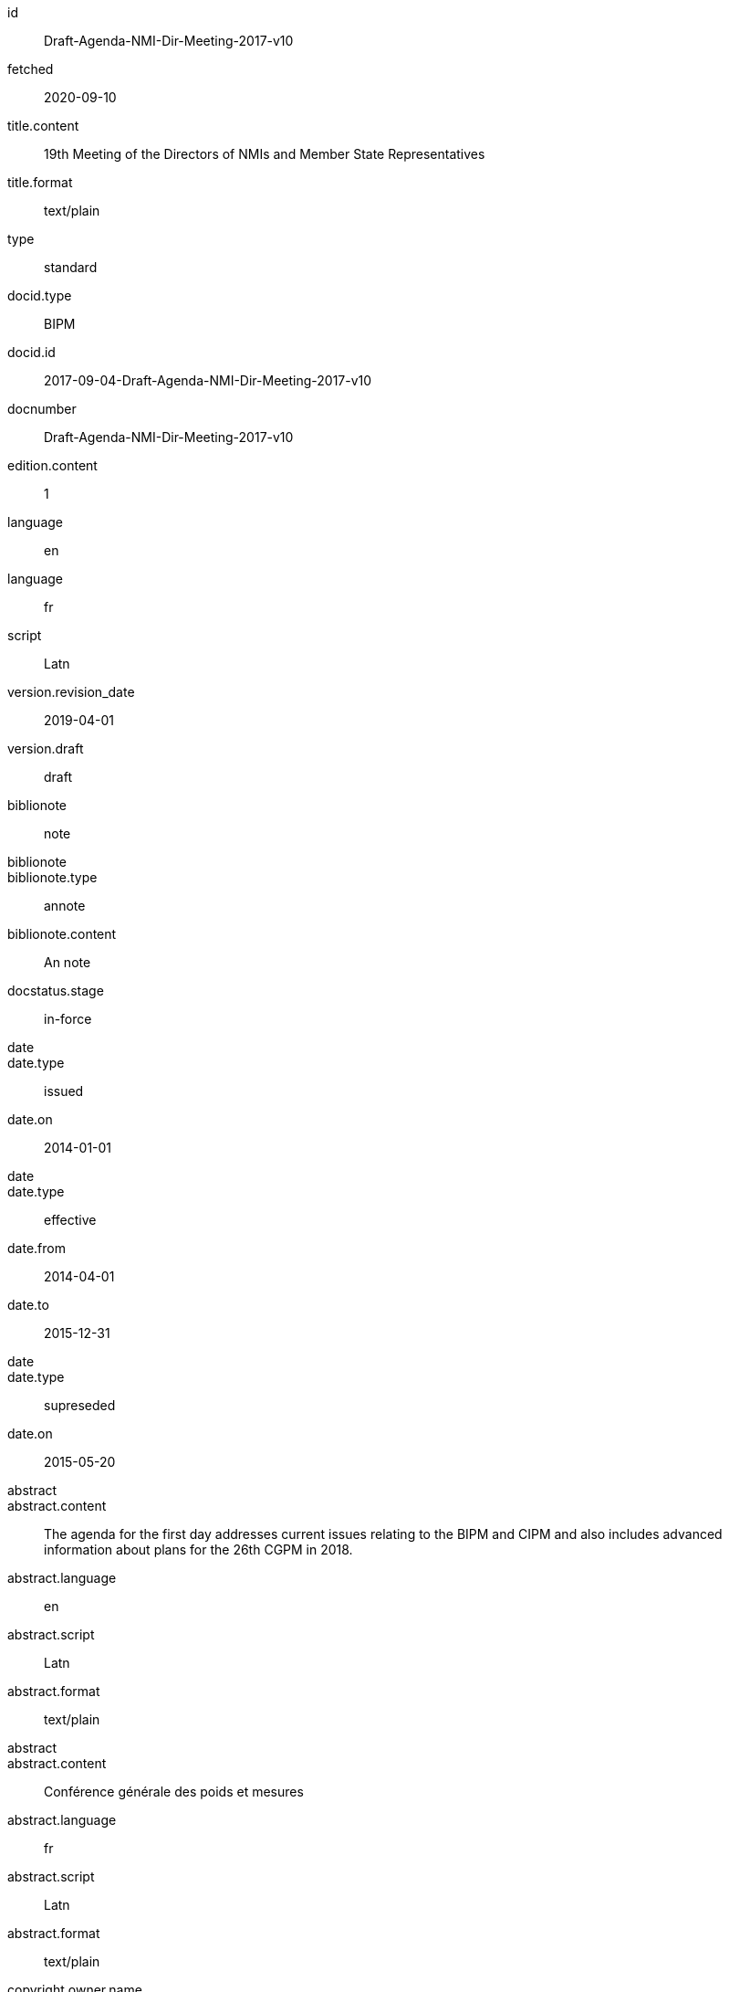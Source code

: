 [%bibitem]
== {blank}
id:: Draft-Agenda-NMI-Dir-Meeting-2017-v10
fetched:: 2020-09-10
title.content:: 19th Meeting of the Directors of NMIs and Member State Representatives
title.format:: text/plain
type:: standard
docid.type:: BIPM
docid.id:: 2017-09-04-Draft-Agenda-NMI-Dir-Meeting-2017-v10
docnumber:: Draft-Agenda-NMI-Dir-Meeting-2017-v10
edition.content:: 1
language:: en
language:: fr
script:: Latn
version.revision_date:: 2019-04-01
version.draft:: draft
biblionote:: note
biblionote::
biblionote.type:: annote
biblionote.content:: An note
docstatus.stage:: in-force
date::
date.type:: issued
date.on:: 2014-01-01
date::
date.type:: effective
date.from:: 2014-04-01
date.to:: 2015-12-31
date::
date.type:: supreseded
date.on:: 2015-05-20
abstract::
abstract.content:: The agenda for the first day addresses current issues relating to the BIPM and CIPM and also includes advanced information about plans for the 26th CGPM in 2018.
abstract.language:: en
abstract.script:: Latn
abstract.format:: text/plain
abstract::
abstract.content:: Conférence générale des poids et mesures
abstract.language:: fr
abstract.script:: Latn
abstract.format:: text/plain
copyright.owner.name:: International Organization for Standardization
copyright.owner.abbreviation:: ISO
copyright.owner.url:: www.iso.org
copyright.role.type:: publisher
copyright.from:: 2014
copyright.to:: 2020
copyright.scope:: Scope
link.type:: obp
link.content:: http://www.bipm.org/cc/PARTNERS/Allowed/2017_October/2017-09-04-Draft-Agenda-NMI-Dir-Meeting-2017-v10.pdf
medium.form:: medium form
medium.size:: medium size
medium.scale:: medium scale
place::
place.name:: bib place
place::
place.city:: Geneva
place.country.name:: Switzeland
place.country.iso:: CH
extent.locality::
extent.locality.type:: section
extent.locality.reference_from:: Reference from
extent.locality.reference_to:: Reference to
extent.locality::
extent.locality.type:: chapter
extent.locality.reference_from:: 4
extent.locality::
extent.locality.type:: page
extent.locality.reference_from:: 10
extent.locality.reference_to:: 20
extent.locality::
extent.locality.type:: volume
extent.locality.reference_from:: 1
accesslocation:: accesslocation1
accesslocation:: accesslocation2
classification::
classification.type:: type
classification.value:: value
classification::
classification.type:: keyword
classification.value:: Keywords
classification::
classification.type:: mendeley
classification.value:: Mendeley Tags
validity.begins:: 2010-10-10 12:21
validity.ends:: 2011-02-03 18:30
validity.revision:: 2011-03-04 09:00
contributor::
contributor.organization.name:: International Organization for Standardization
contributor.organization.abbreviation:: ISO
contributor.organization.subdivision:: division
contributor.organization.url:: www.iso.org
contributor.role.description:: Publisher role
contributor.role.type:: publisher
contributor::
contributor.person.name.completename.content:: A. Bierman
contributor.person.name.completename.language:: en
contributor.person.affiliation.organization.name:: IETF
contributor.person.affiliation.organization.abbreviation:: IETF
contributor.person.affiliation.organization.identifier.type:: uri
contributor.person.affiliation.organization.identifier.value:: www.ietf.org
contributor.person.address.street:: Street
contributor.person.address.city:: City
contributor.person.address.state:: State
contributor.person.address.country:: Country
contributor.person.address.postcode:: 123456
contributor.person.contact.phone:: 223322
contributor.role.type:: author
contributor::
contributor.organization.name:: IETF
contributor.organization.abbreviation:: IETF
contributor.organization.identifier.type:: uri
contributor.organization.identifier.value:: www.ietf.org
contributor.role::
contributor.role.description:: Publisher description
contributor.role.type:: publisher
contributor.role::
contributor.role.description:: Editor description
contributor.role.type:: editor
contributor::
contributor.person.name.forename.content:: Forename
contributor.person.name.forename.language:: en
contributor.person.name.initial.content:: A.
contributor.person.name.initial.language:: en
contributor.person.name.surname.content:: Bierman
contributor.person.name.surname.language:: en
contributor.person.name.addition.content:: Addition
contributor.person.name.addition.language:: en
contributor.person.name.prefix.content:: Prefix
contributor.person.name.prefix.language:: en
contributor.person.affiliation.description.content:: Description
contributor.person.affiliation.description.language:: en
contributor.person.affiliation.organization.name:: IETF
contributor.person.affiliation.organization.abbreviation:: IETF
contributor.person.type:: uri
contributor.person.value:: www.person.com
contributor.person.address.street:: Street
contributor.person.address.city:: City
contributor.person.address.state:: State
contributor.person.address.country:: Country
contributor.person.address.postcode:: 123456
contributor.person.contact.phone:: 223322
contributor.role.type:: author
contributor::
contributor.organization.name:: Institution
contributor.role.description:: sponsor
contributor.role.type:: distributor
relation::
relation.type:: obsoletes
relation.bibitem.formattedref:: ISO 19115:2003
relation::
relation.type:: obsoletedBy
relation.desctiption.content:: Obsoleted by
relation.desctiption.format:: text/plain
relation.bibitem.type:: standard
relation.bibitem.formattedref:: ISO 19115:2003/Cor 1:2006
series::
series.type:: main
series.title.type:: original
series.title.content:: ISO/IEC FDIS 10118-3
series.title.language:: en
series.title.script:: Latn
series.title.format:: text/plain
series.place:: Serie's place
series.organization:: Serie's organization
series.abbreviation:: ABVR
series.from:: 2009-02-01
series.to:: 2010-12-20
series.number:: serie1234
series.partnumber:: part5678
series::
series.type:: alt
series.formattedref.content:: serieref
series.formattedref.language:: en
series.formattedref.script:: Latn
series.formattedref.format:: text/plain
series.title.content:: Series Title
series.title.format:: text/plain
series::
series.type:: alt
series.title.content:: Journal
series.title.format:: text/plain
series.number:: 7
series::
series.title.variant::
series.title.variant.content:: Series
series.title.variant.language:: en
series.title.variant.script:: Latn
series.title.variant::
series.title.variant.content:: Séries
series.title.variant.language:: fr
series.title.variant.script:: Latn
series.title.format:: text/plain
doctype:: brochure
keyword:: Keyword
keyword:: Key Word
editorialgroup.committee::
editorialgroup.committee.acronym:: CGPM
editorialgroup.committee.variant::
editorialgroup.committee.variant.content:: General Conference on Weights and Measures
editorialgroup.committee.variant.language:: en
editorialgroup.committee.variant::
editorialgroup.committee.variant.content:: Conférence générale des poids et mesures
editorialgroup.committee.variant.language:: fr
editorialgroup.committee::
editorialgroup.committee.acronym:: CCU
editorialgroup.committee.content:: Consultative Committee for Units
editorialgroup.committee.language:: en
editorialgroup.committee.script:: Latn
editorialgroup.committee::
editorialgroup.committee.acronym:: JCGM
editorialgroup.committee:: Joint Committee for Guides in Metrology
editorialgroup.workgroup:: Work group
editorialgroup.workgroup::
editorialgroup.workgroup.acronym:: ACRN
editorialgroup.workgroup.content:: Workgroup
structuredidentifier.docnumber:: si-brochure
structuredidentifier.part:: 1
structuredidentifier.appendix:: A
commentperiod.from:: 2011-01-01
commentperiod.to:: 2011-12-31
si_aspect:: A_e_deltanu
meeting_note:: Meeting noteh